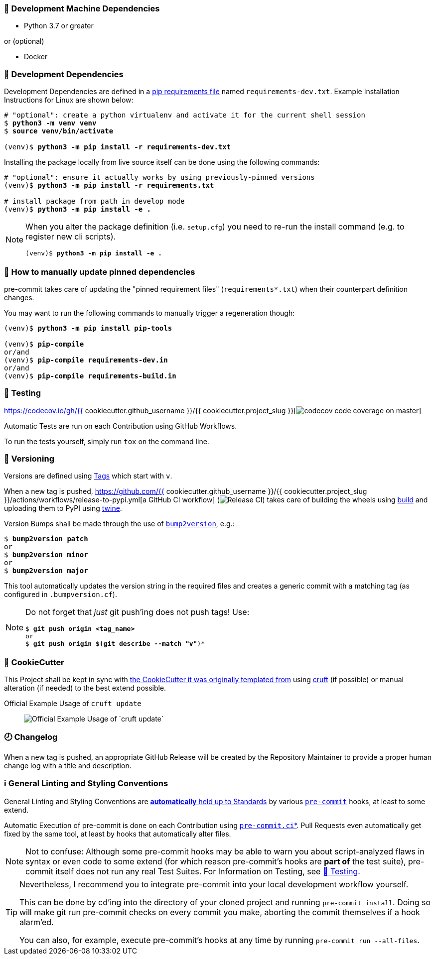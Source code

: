 [[development-system-dependencies]]
=== 📌 Development Machine Dependencies

* Python 3.7 or greater

or (optional)

* Docker

[[development-dependencies]]
=== 📌 Development Dependencies
Development Dependencies are defined in a
https://pip.pypa.io/en/stable/user_guide/#requirements-files[pip requirements file]
named `requirements-dev.txt`.
Example Installation Instructions for Linux are shown below:

[subs="+quotes,attributes"]
----
# "optional": create a python virtualenv and activate it for the current shell session
$ *python3 -m venv venv*
$ *source venv/bin/activate*

(venv)$ *python3 -m pip install -r requirements-dev.txt*
----

Installing the package locally from live source itself can be done using the following commands:

[subs="+quotes,attributes"]
----
# "optional": ensure it actually works by using previously-pinned versions
(venv)$ *python3 -m pip install -r requirements.txt*

# install package from path in develop mode
(venv)$ *python3 -m pip install -e .*
----

[NOTE]
====
When you alter the package definition (i.e. `setup.cfg`)
you need to re-run the install command (e.g. to register new cli scripts).

[subs="+quotes,attributes"]
----
(venv)$ *python3 -m pip install -e .*
----
====

[[updating-dependencies]]
=== 📌 How to manually update pinned dependencies

pre-commit takes care of updating the "pinned requirement files" (`requirements*.txt`)
when their counterpart definition changes.

You may want to run the following commands
to manually trigger a regeneration though:

[subs="+quotes,attributes"]
----
(venv)$ *python3 -m pip install pip-tools*

(venv)$ *pip-compile*
or/and
(venv)$ *pip-compile requirements-dev.in*
or/and
(venv)$ *pip-compile requirements-build.in*
----

[[testing]]
=== 🧪 Testing
https://codecov.io/gh/{{ cookiecutter.github_username }}/{{ cookiecutter.project_slug }}[image:https://codecov.io/gh/{{ cookiecutter.github_username }}/{{ cookiecutter.project_slug }}/branch/master/graph/badge.svg[codecov code coverage on master]]

Automatic Tests are run on each Contribution using GitHub Workflows.

To run the tests yourself, simply run `tox` on the command line.

[[versioning]]
=== 🔢 Versioning

Versions are defined using https://git-scm.com/book/en/v2/Git-Basics-Tagging[Tags] which start with `v`.

When a new tag is pushed,
https://github.com/{{ cookiecutter.github_username }}/{{ cookiecutter.project_slug }}/actions/workflows/release-to-pypi.yml[a GitHub CI workflow]
(image:https://github.com/{{ cookiecutter.github_username }}/{{ cookiecutter.project_slug }}/actions/workflows/release-to-pypi.yml/badge.svg[Release CI])
takes care of building the wheels using
https://pypi.org/project/build/[build]
and uploading them to PyPI using
https://pypi.org/project/twine/[twine].

Version Bumps shall be made through the use of
https://github.com/c4urself/bump2version[`bump2version`], e.g.:

[subs="+quotes,attributes"]
----
$ *bump2version patch*
or
$ *bump2version minor*
or
$ *bump2version major*
----

This tool automatically updates the version string in the required files
and creates a generic commit with a matching tag
(as configured in `.bumpversion.cf`).

[NOTE]
====
Do not forget that _just_ git push'ing does not push tags!
Use:

[subs="+quotes,attributes"]
----
$ *git push origin <tag_name>*
or
$ *git push origin $(git describe --match "v*")*
----
====

[[cookiecutter]]
=== 🍪 CookieCutter

This Project shall be kept in sync with
https://github.com/JonasPammer/cookiecutter-pypackage[the CookieCutter it was originally templated from]
using https://github.com/cruft/cruft[cruft] (if possible) or manual alteration (if needed)
to the best extend possible.

.Official Example Usage of `cruft update`
____
image::https://raw.githubusercontent.com/cruft/cruft/master/art/example_update.gif[Official Example Usage of `cruft update`]
____

=== 🕗 Changelog
When a new tag is pushed, an appropriate GitHub Release will be created
by the Repository Maintainer to provide a proper human change log with a title and description.


[[pre-commit]]
=== ℹ️ General Linting and Styling Conventions
General Linting and Styling Conventions are
https://stackoverflow.blog/2020/07/20/linters-arent-in-your-way-theyre-on-your-side/[*automatically* held up to Standards]
by various https://pre-commit.com/[`pre-commit`] hooks, at least to some extend.

Automatic Execution of pre-commit is done on each Contribution using
https://pre-commit.ci/[`pre-commit.ci`]<<note_pre-commit-ci,*>>.
Pull Requests even automatically get fixed by the same tool,
at least by hooks that automatically alter files.

[NOTE]
====
Not to confuse:
Although some pre-commit hooks may be able to warn you about script-analyzed flaws in syntax or even code to some extend (for which reason pre-commit's hooks are *part of* the test suite),
pre-commit itself does not run any real Test Suites.
For Information on Testing, see <<testing>>.
====

[TIP]
====
[[note_pre-commit-ci]]
Nevertheless, I recommend you to integrate pre-commit into your local development workflow yourself.

This can be done by cd'ing into the directory of your cloned project and running `pre-commit install`.
Doing so will make git run pre-commit checks on every commit you make,
aborting the commit themselves if a hook alarm'ed.

You can also, for example, execute pre-commit's hooks at any time by running `pre-commit run --all-files`.
====
